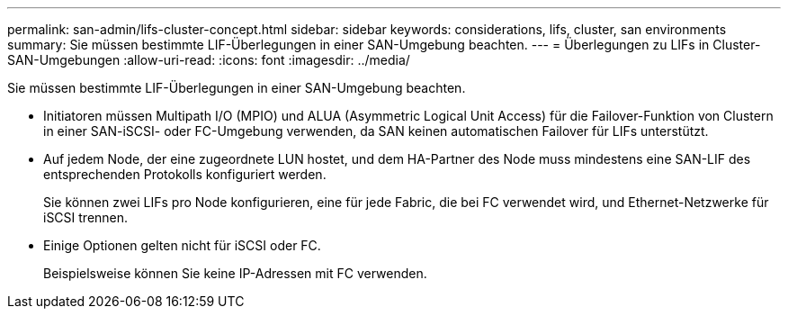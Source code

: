 ---
permalink: san-admin/lifs-cluster-concept.html 
sidebar: sidebar 
keywords: considerations, lifs, cluster, san environments 
summary: Sie müssen bestimmte LIF-Überlegungen in einer SAN-Umgebung beachten. 
---
= Überlegungen zu LIFs in Cluster-SAN-Umgebungen
:allow-uri-read: 
:icons: font
:imagesdir: ../media/


[role="lead"]
Sie müssen bestimmte LIF-Überlegungen in einer SAN-Umgebung beachten.

* Initiatoren müssen Multipath I/O (MPIO) und ALUA (Asymmetric Logical Unit Access) für die Failover-Funktion von Clustern in einer SAN-iSCSI- oder FC-Umgebung verwenden, da SAN keinen automatischen Failover für LIFs unterstützt.
* Auf jedem Node, der eine zugeordnete LUN hostet, und dem HA-Partner des Node muss mindestens eine SAN-LIF des entsprechenden Protokolls konfiguriert werden.
+
Sie können zwei LIFs pro Node konfigurieren, eine für jede Fabric, die bei FC verwendet wird, und Ethernet-Netzwerke für iSCSI trennen.

* Einige Optionen gelten nicht für iSCSI oder FC.
+
Beispielsweise können Sie keine IP-Adressen mit FC verwenden.



